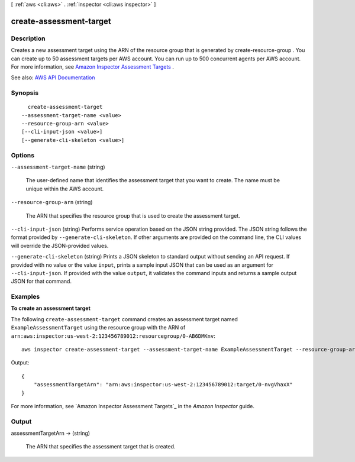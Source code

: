 [ :ref:`aws <cli:aws>` . :ref:`inspector <cli:aws inspector>` ]

.. _cli:aws inspector create-assessment-target:


************************
create-assessment-target
************************



===========
Description
===========



Creates a new assessment target using the ARN of the resource group that is generated by  create-resource-group . You can create up to 50 assessment targets per AWS account. You can run up to 500 concurrent agents per AWS account. For more information, see `Amazon Inspector Assessment Targets <http://docs.aws.amazon.com/inspector/latest/userguide/inspector_applications.html>`_ .



See also: `AWS API Documentation <https://docs.aws.amazon.com/goto/WebAPI/inspector-2016-02-16/CreateAssessmentTarget>`_


========
Synopsis
========

::

    create-assessment-target
  --assessment-target-name <value>
  --resource-group-arn <value>
  [--cli-input-json <value>]
  [--generate-cli-skeleton <value>]




=======
Options
=======

``--assessment-target-name`` (string)


  The user-defined name that identifies the assessment target that you want to create. The name must be unique within the AWS account.

  

``--resource-group-arn`` (string)


  The ARN that specifies the resource group that is used to create the assessment target.

  

``--cli-input-json`` (string)
Performs service operation based on the JSON string provided. The JSON string follows the format provided by ``--generate-cli-skeleton``. If other arguments are provided on the command line, the CLI values will override the JSON-provided values.

``--generate-cli-skeleton`` (string)
Prints a JSON skeleton to standard output without sending an API request. If provided with no value or the value ``input``, prints a sample input JSON that can be used as an argument for ``--cli-input-json``. If provided with the value ``output``, it validates the command inputs and returns a sample output JSON for that command.



========
Examples
========

**To create an assessment target**

The following ``create-assessment-target`` command creates an assessment target named ``ExampleAssessmentTarget`` using the resource group with the ARN of ``arn:aws:inspector:us-west-2:123456789012:resourcegroup/0-AB6DMKnv``::

  aws inspector create-assessment-target --assessment-target-name ExampleAssessmentTarget --resource-group-arn arn:aws:inspector:us-west-2:123456789012:resourcegroup/0-AB6DMKnv

Output::

  {
      "assessmentTargetArn": "arn:aws:inspector:us-west-2:123456789012:target/0-nvgVhaxX"
  }

For more information, see `Amazon Inspector Assessment Targets`_ in the *Amazon Inspector* guide.

.. _`Amazon Inspector Assessment Targets`: https://docs.aws.amazon.com/inspector/latest/userguide/inspector_applications.html



======
Output
======

assessmentTargetArn -> (string)

  

  The ARN that specifies the assessment target that is created.

  

  

